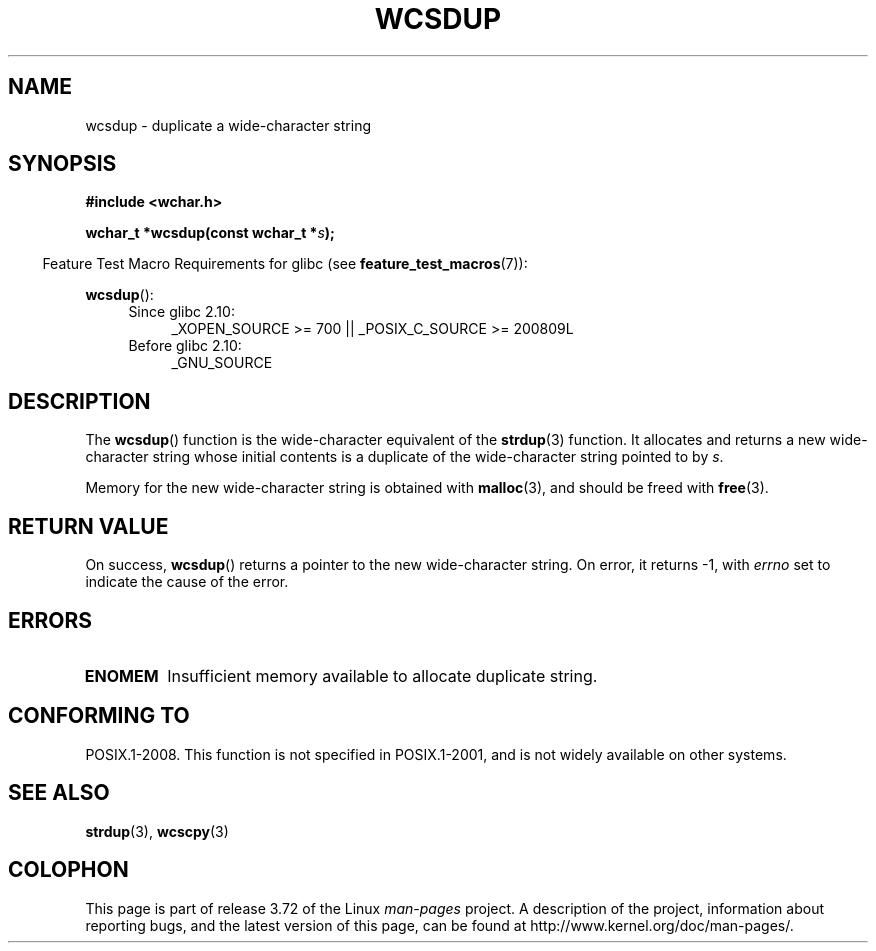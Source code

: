 .\" Copyright (c) Bruno Haible <haible@clisp.cons.org>
.\"
.\" %%%LICENSE_START(GPLv2+_DOC_ONEPARA)
.\" This is free documentation; you can redistribute it and/or
.\" modify it under the terms of the GNU General Public License as
.\" published by the Free Software Foundation; either version 2 of
.\" the License, or (at your option) any later version.
.\" %%%LICENSE_END
.\"
.\" References consulted:
.\"   GNU glibc-2 source code and manual
.\"   Dinkumware C library reference http://www.dinkumware.com/
.\"   OpenGroup's Single UNIX specification http://www.UNIX-systems.org/online.html
.\"
.TH WCSDUP 3  2013-04-19 "GNU" "Linux Programmer's Manual"
.SH NAME
wcsdup \- duplicate a wide-character string
.SH SYNOPSIS
.nf
.B #include <wchar.h>
.sp
.BI "wchar_t *wcsdup(const wchar_t *" s );
.fi
.sp
.in -4n
Feature Test Macro Requirements for glibc (see
.BR feature_test_macros (7)):
.in
.sp
.BR wcsdup ():
.PD 0
.ad l
.RS 4
.TP 4
Since glibc 2.10:
_XOPEN_SOURCE\ >=\ 700 || _POSIX_C_SOURCE\ >=\ 200809L
.TP
Before glibc 2.10:
_GNU_SOURCE
.RE
.ad
.PD
.SH DESCRIPTION
The
.BR wcsdup ()
function is the wide-character equivalent
of the
.BR strdup (3)
function.
It allocates and returns a new wide-character string whose initial
contents is a duplicate of the wide-character string pointed to by
.IR s .
.PP
Memory for the new wide-character string is
obtained with
.BR malloc (3),
and should be freed with
.BR free (3).
.SH RETURN VALUE
On success,
.BR wcsdup ()
returns a pointer to the new wide-character string.
On error, it returns \-1, with
.I errno
set to indicate the cause of the error.
.SH ERRORS
.TP
.B ENOMEM
Insufficient memory available to allocate duplicate string.
.SH CONFORMING TO
POSIX.1-2008.
This function is not specified in POSIX.1-2001,
and is not widely available on other systems.
.\" present in libc5 and glibc 2.0 and later
.SH SEE ALSO
.BR strdup (3),
.BR wcscpy (3)
.SH COLOPHON
This page is part of release 3.72 of the Linux
.I man-pages
project.
A description of the project,
information about reporting bugs,
and the latest version of this page,
can be found at
\%http://www.kernel.org/doc/man\-pages/.
